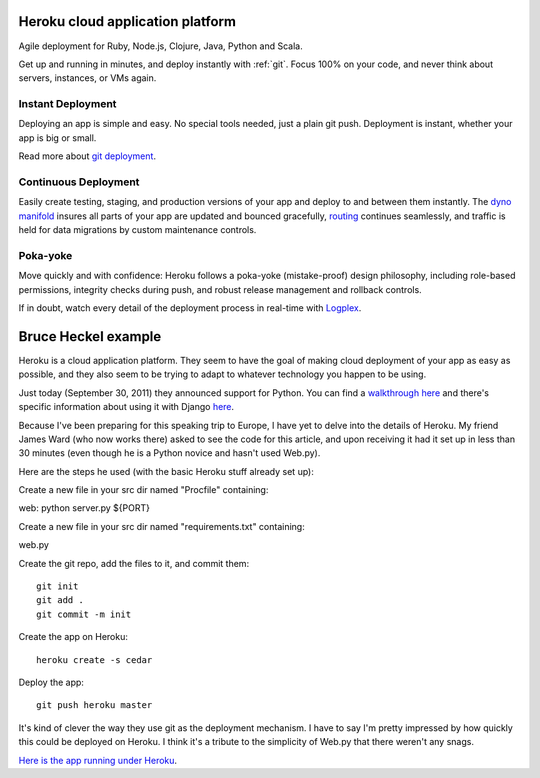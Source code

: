 ﻿

.. index::
   Heroku (cloud application platform)
   Cloud computing (Heroku)
   Instant Deployment
   Continuous Deployment
   Poka-yoke
   Application platform (heroku)


.. _heroku_cloud_application_platform:

Heroku cloud application platform
=================================

.. seealso:: http://www.heroku.com/


Agile deployment for Ruby, Node.js, Clojure, Java, Python and Scala.

Get up and running in minutes, and deploy instantly with :ref:`git`.
Focus 100% on your code, and never think about servers, instances, or VMs again.

Instant Deployment
------------------

Deploying an app is simple and easy. No special tools needed, just a plain
git push. Deployment is instant, whether your app is big or small.

Read more about `git deployment`_.

.. _`git deployment`: .. http://devcenter.heroku.com/articles/git

Continuous Deployment
---------------------

Easily create testing, staging, and production versions of your app and deploy
to and between them instantly. The `dyno manifold`_ insures all parts of your
app are updated and bounced gracefully, `routing`_ continues seamlessly, and
traffic is held for data migrations by custom maintenance controls.

.. _`dyno manifold`: http://www.heroku.com/how/deploy#
.. _`routing`:  http://devcenter.heroku.com/articles/http-routing

Poka-yoke
---------

Move quickly and with confidence: Heroku follows a poka-yoke (mistake-proof)
design philosophy, including role-based permissions, integrity checks during
push, and robust release management and rollback controls.

If in doubt, watch every detail of the deployment process in real-time with
`Logplex`_.

.. _Logplex:  http://www.heroku.com/how/deploy#

Bruce Heckel example
====================

.. seealso:: http://www.artima.com/weblogs/viewpost.jsp?thread=335549

Heroku is a cloud application platform. They seem to have the goal of making
cloud deployment of your app as easy as possible, and they also seem to be
trying to adapt to whatever technology you happen to be using.

Just today (September 30, 2011) they announced support for Python.
You can find a `walkthrough here`_ and there's specific information about using
it with Django `here`_.

.. _`walkthrough here`: http://devcenter.heroku.com/articles/python
.. _`here`: http://blog.heroku.com/archives/2011/9/28/python_and_django/

Because I've been preparing for this speaking trip to Europe, I have yet to
delve into the details of Heroku. My friend James Ward (who now works there)
asked to see the code for this article, and upon receiving it had it set up
in less than 30 minutes (even though he is a Python novice and hasn't
used Web.py).

Here are the steps he used (with the basic Heroku stuff already set up):

Create a new file in your src dir named "Procfile" containing:

web: python server.py ${PORT}

Create a new file in your src dir named "requirements.txt" containing:

web.py

Create the git repo, add the files to it, and commit them::

    git init
    git add .
    git commit -m init

Create the app on Heroku::

    heroku create -s cedar

Deploy the app::

    git push heroku master

It's kind of clever the way they use git as the deployment mechanism. I have
to say I'm pretty impressed by how quickly this could be deployed on Heroku.
I think it's a tribute to the simplicity of Web.py that there weren't any snags.

`Here is the app running under Heroku`_.

.. _`Here is the app running under Heroku`: http://blazing-rain-3960.herokuapp.com/


